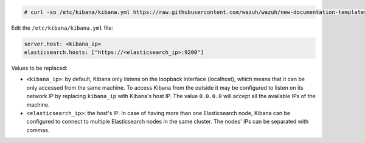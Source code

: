 .. Copyright (C) 2020 Wazuh, Inc.

.. code-block:: console

  # curl -so /etc/kibana/kibana.yml https://raw.githubusercontent.com/wazuh/wazuh/new-documentation-templates/extensions/kibana/7.x/kibana.yml


Edit the ``/etc/kibana/kibana.yml`` file:

.. code-block:: yaml

    server.host: <kibana_ip>
    elasticsearch.hosts: ["https://<elasticsearch_ip>:9200"]

Values to be replaced:

- ``<kibana_ip>``: by default, Kibana only listens on the loopback interface (localhost), which means that it can be only accessed from the same machine. To access Kibana from the outside it may be configured to listen on its network IP by replacing ``kibana_ip`` with Kibana's host IP. The value ``0.0.0.0`` will accept all the available IPs of the machine.
- ``<elasticsearch_ip>``: the host's IP. In case of having more than one Elasticsearch node, Kibana can be configured to connect to multiple Elasticsearch nodes in the same cluster. The nodes' IPs can be separated with commas.

.. End of configure_kibana.rst
